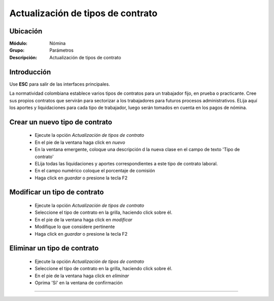 ==================================
Actualización de tipos de contrato
==================================

Ubicación
=========

:Módulo:
 Nómina

:Grupo:
 Parámetros

:Descripción:
  Actualización de tipos de contrato

Introducción
============

Use **ESC** para salir de las interfaces principales.

La normatividad colombiana establece varios tipos de contratos para un trabajador fijo, en prueba o practicante. Cree sus propios contratos que servirán para sectorizar a los trabajadores para futuros procesos administrativos. ELija aquí los aportes y liquidaciones para cada tipo de trabajador, luego serán tomados en cuenta en los pagos de nómina.

Crear un nuevo tipo de contrato
===============================

	- Ejecute la opción *Actualización de tipos de contrato*
	- En el pie de la ventana haga click en |wznew.bmp| *nuevo*
	- En la ventana emergente, coloque una descripción d la nueva clase en el campo de texto 'Tipo de contrato'
	- ELija todas las liquidaciones y aportes correspondientes a este tipo de contrato laboral.  
	- En el campo numérico coloque el porcentaje de comisión
	- Haga click en |save.bmp| *guardar* o presione la tecla F2


Modificar un tipo de contrato
=============================

	- Ejecute la opción *Actualización de tipos de contrato*
	- Seleccione el tipo de contrato en la grilla, haciendo click sobre él.
	- En el pie de la ventana haga click en |wzedit.bmp| *modificar*
	- Modifique lo que considere pertinente
 	- Haga click en |save.bmp| *guardar* o presione la tecla F2
 

Eliminar un tipo de contrato
============================

	- Ejecute la opción *Actualización de tipos de contrato*
	- Seleccione el tipo de contrato en la grilla, haciendo click sobre él.
	- En el pie de la ventana haga click en |delete.bmp| *eliminar*
	- Oprima 'Sí' en la ventana de confirmación

	.. Note:

		No podrá eliminar una tipo de contrato que ya haya sido tomado en cuenta en alguna transacción.




--------------------------------------------

.. |pdf_logo.gif| image:: /_images/generales/pdf_logo.gif
.. |excel.bmp| image:: /_images/generales/excel.bmp
.. |codbar.png| image:: /_images/generales/codbar.png
.. |printer_q.bmp| image:: /_images/generales/printer_q.bmp
.. |calendaricon.gif| image:: /_images/generales/calendaricon.gif
.. |gear.bmp| image:: /_images/generales/gear.bmp
.. |openfolder.bmp| image:: /_images/generales/openfold.bmp
.. |library_listview.bmp| image:: /_images/generales/library_listview.png
.. |plus.bmp| image:: /_images/generales/plus.bmp
.. |wzedit.bmp| image:: /_images/generales/wzedit.bmp
.. |buscar.bmp| image:: /_images/generales/buscar.bmp
.. |delete.bmp| image:: /_images/generales/delete.bmp
.. |btn_ok.bmp| image:: /_images/generales/btn_ok.bmp
.. |refresh.bmp| image:: /_images/generales/refresh.bmp
.. |descartar.bmp| image:: /_images/generales/descartar.bmp
.. |save.bmp| image:: /_images/generales/save.bmp
.. |wznew.bmp| image:: /_images/generales/wznew.bmp
